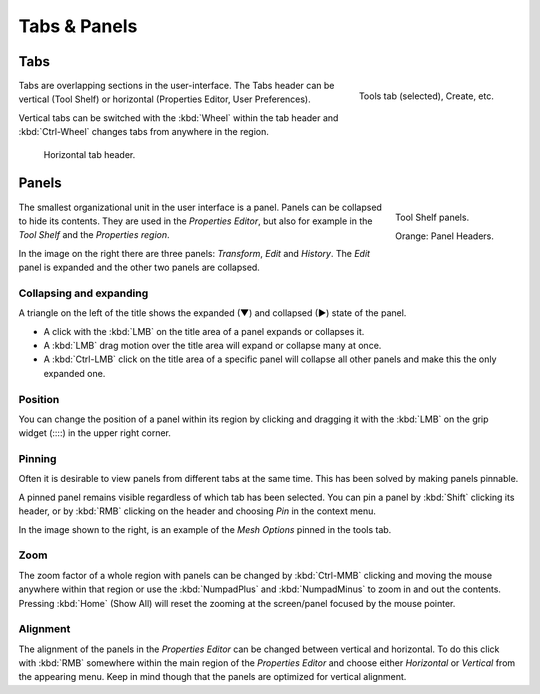 
*************
Tabs & Panels
*************

Tabs
====

.. figure:: /images/interface_tabs.png
   :align: right

   Tools tab (selected), Create, etc.

Tabs are overlapping sections in the user-interface.
The Tabs header can be vertical (Tool Shelf) or
horizontal (Properties Editor, User Preferences).

Vertical tabs can be switched with the :kbd:`Wheel` within the tab header and
:kbd:`Ctrl-Wheel` changes tabs from anywhere in the region.

.. figure:: /images/game-engine_physics_introduction_tab-header.png

   Horizontal tab header.

.. container:: lead

   .. clear


.. _ui-panels:

Panels
======

.. figure:: /images/interface_panels.png
   :align: right

   Tool Shelf panels.

   Orange: Panel Headers.

The smallest organizational unit in the user interface is a panel.
Panels can be collapsed to hide its contents.
They are used in the *Properties Editor*, but also
for example in the *Tool Shelf* and the *Properties region*.

In the image on the right there are three panels: *Transform*, *Edit* and *History*.
The *Edit* panel is expanded and the other two panels are collapsed.


Collapsing and expanding
------------------------

A triangle on the left of the title shows the expanded (▼) and collapsed (►) state of the panel.


- A click with the :kbd:`LMB` on the title area of a panel expands or collapses it.
- A :kbd:`LMB` drag motion over the title area will expand or collapse many at once.
- A :kbd:`Ctrl-LMB` click on the title area of a specific panel will collapse
  all other panels and make this the only expanded one.


Position
--------

You can change the position of a panel within its region by clicking and
dragging it with the :kbd:`LMB` on the grip widget (\:\:\:\:) in the upper right corner.


Pinning
-------

Often it is desirable to view panels from different tabs at the same time.
This has been solved by making panels pinnable.

A pinned panel remains visible regardless of which tab has been selected.
You can pin a panel by :kbd:`Shift` clicking its header,
or by :kbd:`RMB` clicking on the header and choosing *Pin* in the context menu.

In the image shown to the right,
is an example of the *Mesh Options* pinned in the tools tab.


Zoom
----

The zoom factor of a whole region with panels can be changed by
:kbd:`Ctrl-MMB` clicking and moving the mouse anywhere within that region
or use the :kbd:`NumpadPlus` and :kbd:`NumpadMinus` to zoom in and out the contents.
Pressing :kbd:`Home` (Show All) will reset the zooming at the screen/panel focused by the mouse pointer.


Alignment
---------

The alignment of the panels in the *Properties Editor* can be changed
between vertical and horizontal. To do this click with :kbd:`RMB` somewhere
within the main region of the *Properties Editor* and choose either
*Horizontal* or *Vertical* from the appearing menu. Keep in mind though that
the panels are optimized for vertical alignment.
